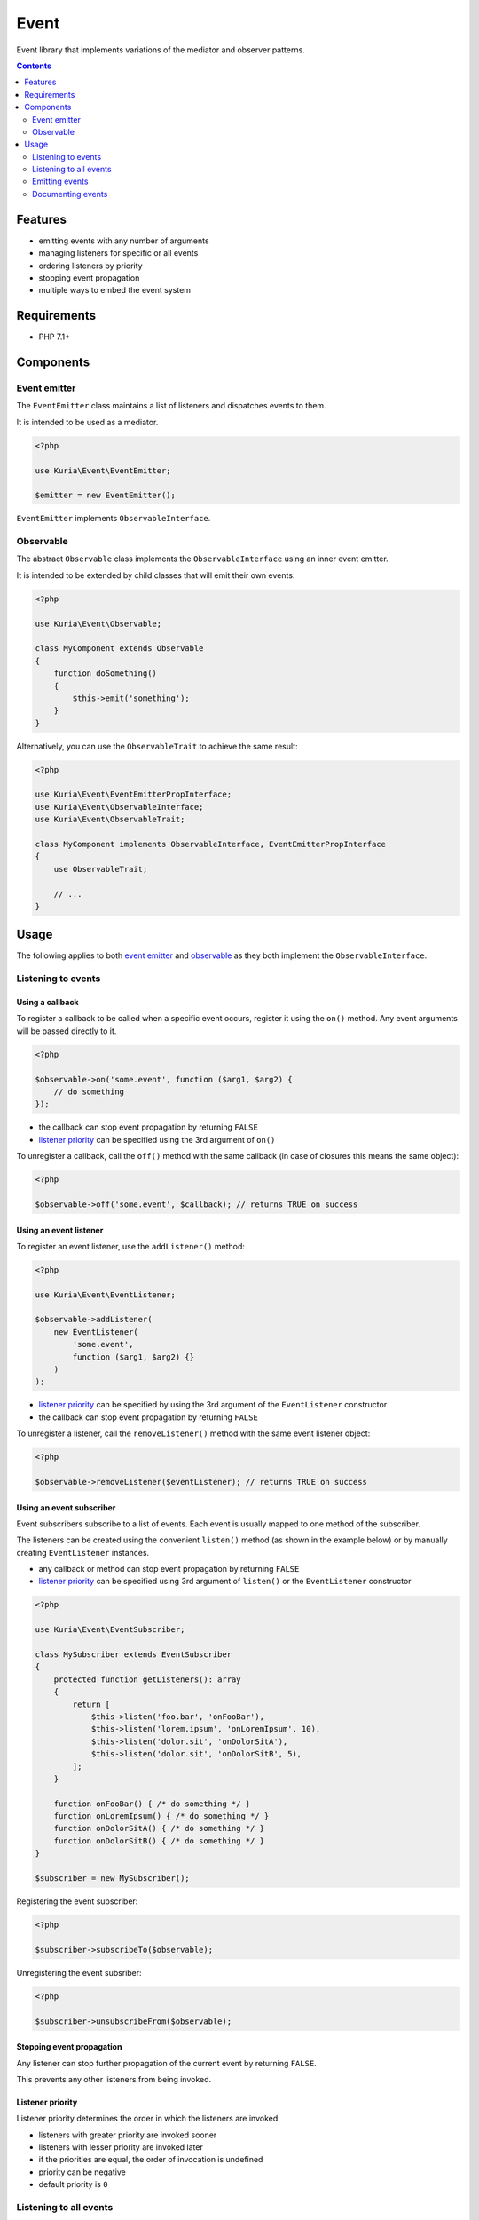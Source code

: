 Event
#####

Event library that implements variations of the mediator and observer patterns.

.. image:: https://travis-ci.com/kuria/event.svg?branch=master
   :target: https://travis-ci.com/kuria/event

.. contents::
   :depth: 2


Features
********

- emitting events with any number of arguments
- managing listeners for specific or all events
- ordering listeners by priority
- stopping event propagation
- multiple ways to embed the event system


Requirements
************

- PHP 7.1+


Components
**********

Event emitter
=============

The ``EventEmitter`` class maintains a list of listeners and dispatches events
to them.

It is intended to be used as a mediator.

.. code:: php

   <?php

   use Kuria\Event\EventEmitter;

   $emitter = new EventEmitter();

``EventEmitter`` implements ``ObservableInterface``.


Observable
==========

The abstract ``Observable`` class implements the ``ObservableInterface`` using
an inner event emitter.

It is intended to be extended by child classes that will emit their own events:

.. code:: php

   <?php

   use Kuria\Event\Observable;

   class MyComponent extends Observable
   {
       function doSomething()
       {
           $this->emit('something');
       }
   }

Alternatively, you can use the ``ObservableTrait`` to achieve the same result:

.. code:: php

   <?php

   use Kuria\Event\EventEmitterPropInterface;
   use Kuria\Event\ObservableInterface;
   use Kuria\Event\ObservableTrait;

   class MyComponent implements ObservableInterface, EventEmitterPropInterface
   {
       use ObservableTrait;

       // ...
   }


Usage
*****

The following applies to both `event emitter`_ and `observable`_ as they
both implement the ``ObservableInterface``.


Listening to events
===================

Using a callback
----------------

To register a callback to be called when a specific event occurs, register it
using the ``on()`` method. Any event arguments will be passed directly to it.

.. code:: php

   <?php

   $observable->on('some.event', function ($arg1, $arg2) {
       // do something
   });

- the callback can stop event propagation by returning ``FALSE``
- `listener priority`_ can be specified using the 3rd argument of ``on()``

To unregister a callback, call the ``off()`` method with the same callback
(in case of closures this means the same object):

.. code:: php

   <?php

   $observable->off('some.event', $callback); // returns TRUE on success


Using an event listener
-----------------------

To register an event listener, use the ``addListener()`` method:

.. code:: php

   <?php

   use Kuria\Event\EventListener;

   $observable->addListener(
       new EventListener(
           'some.event',
           function ($arg1, $arg2) {}
       )
   );

- `listener priority`_ can be specified by using the 3rd argument of
  the ``EventListener`` constructor
- the callback can stop event propagation by returning ``FALSE``

To unregister a listener, call the ``removeListener()`` method with the same
event listener object:

.. code:: php

   <?php

   $observable->removeListener($eventListener); // returns TRUE on success


Using an event subscriber
-------------------------

Event subscribers subscribe to a list of events. Each event is usually mapped
to one method of the subscriber.

The listeners can be created using the convenient ``listen()`` method
(as shown in the example below) or by manually creating ``EventListener``
instances.

- any callback or method can stop event propagation by returning ``FALSE``
- `listener priority`_ can be specified using 3rd argument of ``listen()``
  or the ``EventListener`` constructor

.. code:: php

   <?php

   use Kuria\Event\EventSubscriber;

   class MySubscriber extends EventSubscriber
   {
       protected function getListeners(): array
       {
           return [
               $this->listen('foo.bar', 'onFooBar'),
               $this->listen('lorem.ipsum', 'onLoremIpsum', 10),
               $this->listen('dolor.sit', 'onDolorSitA'),
               $this->listen('dolor.sit', 'onDolorSitB', 5),
           ];
       }

       function onFooBar() { /* do something */ }
       function onLoremIpsum() { /* do something */ }
       function onDolorSitA() { /* do something */ }
       function onDolorSitB() { /* do something */ }
   }

   $subscriber = new MySubscriber();


Registering the event subscriber:

.. code:: php

   <?php

   $subscriber->subscribeTo($observable);

Unregistering the event subsriber:

.. code:: php

   <?php

   $subscriber->unsubscribeFrom($observable);


Stopping event propagation
--------------------------

Any listener can stop further propagation of the current event by returning ``FALSE``.

This prevents any other listeners from being invoked.


Listener priority
-----------------

Listener priority determines the order in which the listeners are invoked:

- listeners with greater priority are invoked sooner
- listeners with lesser priority are invoked later
- if the priorities are equal, the order of invocation is undefined
- priority can be negative
- default priority is ``0``


Listening to all events
=======================

To listen to all events, use ``ObservableInterface::ANY_EVENT`` in place
of the event name:

.. code:: php

   <?php

   use Kuria\Event\EventListener;
   use Kuria\Event\ObservableInterface;

   $observable->on(
       ObservableInterface::ANY_EVENT,
       function ($event, $arg1, $arg2) {}
   );

   $observable->addListener(
       new EventListener(
           ObservableInterface::ANY_EVENT,
           function ($event, $arg1, $arg2) {}
       )
   );

- global listeners are invoked before listeners of specific events
- global listeners get an extra event name argument before the emitted
  event arguments
- global listeners can also stop event propagation by returning ``FALSE``
  and may have specified `listener priority`_


Emitting events
===============

Events are emitted using the ``emit()`` method.

.. code:: php

   <?php

   $observable->emit('foo');

Any extra arguments will be passed to the listeners.

.. code:: php

   <?php

   $observable->emit('foo', 'hello', 123);


.. NOTE::

   Variable references cannot be emitted directly as an argument. If you need to use
   references, wrap them in an object or an array.


Documenting events
==================

While the event library itself doesn't require this, it is a good idea to explicitly define
possible event names and their arguments somewhere.

The example below defines a ``FieldEvents`` class for this purpose. Constants of this class
are then used in place of event names and their annotations serve as documentation. This also
allows for code-completion.

.. code:: php

   <?php
   
   use Kuria\Event\Observable;

   /**
    * @see Field
    */
   abstract class FieldEvents
   {
       /**
        * Emitted when field value is about to be changed.
        *
        * @param Field $field
        * @param mixed $oldValue
        * @param mixed $newValue
        */
       const CHANGE = 'change';
   
       /**
        * Emitted when field value is about to be cleared.
        *
        * @param Field $field
        */
       const CLEAR = 'clear';
   }
   
   /**
    * @see FieldEvents
    */
   class Field extends Observable
   {
       private $name;
       private $value;
   
       function __construct(string $name, $value = null)
       {
           $this->name = $name;
           $this->value = $value;
       }
   
       function getName(): string
       {
           return $this->name;
       }
   
       function getValue()
       {
           return $this->value;
       }
   
       function setValue($value): void
       {
           $this->emit(FieldEvents::CHANGE, $this, $this->value, $value);
   
           $this->value = $value;
       }
   
       function clear()
       {
           $this->emit(FieldEvents::CLEAR, $this);
   
           $this->value = null;
       }
   }
   
.. NOTE::

   Using ``@param`` annotations on class constants is non-standard, but IDE's dont mind
   it and some documentation-generators (such as Doxygen) even display them nicely.


Usage example
-------------

.. code:: php

   <?php
  
   $field = new Field('username');
   
   $field->on(FieldEvents::CHANGE, function (Field $field, $oldValue, $newValue) {
       echo "Field '{$field->getName()}' has been changed from '{$oldValue}' to '{$newValue}'\n";
   });
   
   $field->on(FieldEvents::CLEAR, function (Field $field) {
       echo "Field '{$field->getName()}' has been cleared\n";
   });
   
   $field->setValue('john.smith');
   $field->setValue('foo.bar123');
   $field->clear();

Output:

::

  Field 'username' has been changed from '' to 'john.smith'
  Field 'username' has been changed from 'john.smith' to 'foo.bar123'
  Field 'username' has been cleared

